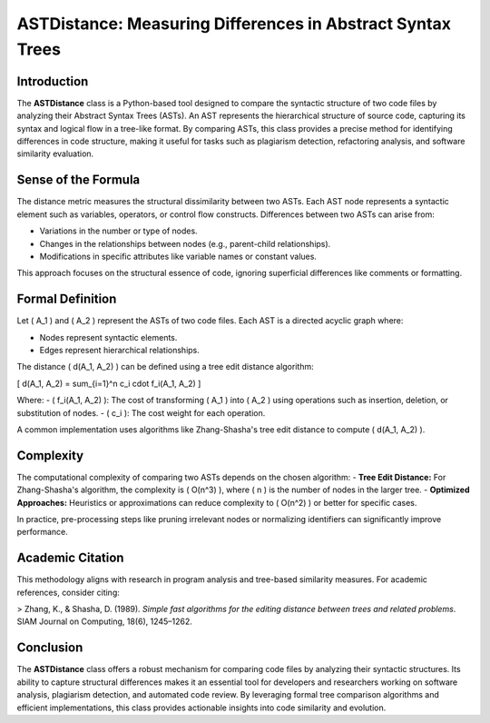 ASTDistance: Measuring Differences in Abstract Syntax Trees
===========================================================

Introduction
------------

The **ASTDistance** class is a Python-based tool designed to compare the syntactic structure of two code files by analyzing their Abstract Syntax Trees (ASTs). An AST represents the hierarchical structure of source code, capturing its syntax and logical flow in a tree-like format. By comparing ASTs, this class provides a precise method for identifying differences in code structure, making it useful for tasks such as plagiarism detection, refactoring analysis, and software similarity evaluation.

Sense of the Formula
--------------------

The distance metric measures the structural dissimilarity between two ASTs. Each AST node represents a syntactic element such as variables, operators, or control flow constructs. Differences between two ASTs can arise from:

- Variations in the number or type of nodes.
- Changes in the relationships between nodes (e.g., parent-child relationships).
- Modifications in specific attributes like variable names or constant values.

This approach focuses on the structural essence of code, ignoring superficial differences like comments or formatting.

Formal Definition
-----------------

Let \( A_1 \) and \( A_2 \) represent the ASTs of two code files. Each AST is a directed acyclic graph where:

- Nodes represent syntactic elements.
- Edges represent hierarchical relationships.

The distance \( d(A_1, A_2) \) can be defined using a tree edit distance algorithm:

\[
d(A_1, A_2) = \sum_{i=1}^n c_i \cdot f_i(A_1, A_2)
\]

Where:
- \( f_i(A_1, A_2) \): The cost of transforming \( A_1 \) into \( A_2 \) using operations such as insertion, deletion, or substitution of nodes.
- \( c_i \): The cost weight for each operation.

A common implementation uses algorithms like Zhang-Shasha's tree edit distance to compute \( d(A_1, A_2) \).

Complexity
----------

The computational complexity of comparing two ASTs depends on the chosen algorithm:
- **Tree Edit Distance:** For Zhang-Shasha's algorithm, the complexity is \( O(n^3) \), where \( n \) is the number of nodes in the larger tree.
- **Optimized Approaches:** Heuristics or approximations can reduce complexity to \( O(n^2) \) or better for specific cases.

In practice, pre-processing steps like pruning irrelevant nodes or normalizing identifiers can significantly improve performance.

Academic Citation
-----------------

This methodology aligns with research in program analysis and tree-based similarity measures. For academic references, consider citing:

> Zhang, K., & Shasha, D. (1989). *Simple fast algorithms for the editing distance between trees and related problems*. SIAM Journal on Computing, 18(6), 1245–1262.

Conclusion
----------

The **ASTDistance** class offers a robust mechanism for comparing code files by analyzing their syntactic structures. Its ability to capture structural differences makes it an essential tool for developers and researchers working on software analysis, plagiarism detection, and automated code review. By leveraging formal tree comparison algorithms and efficient implementations, this class provides actionable insights into code similarity and evolution.
